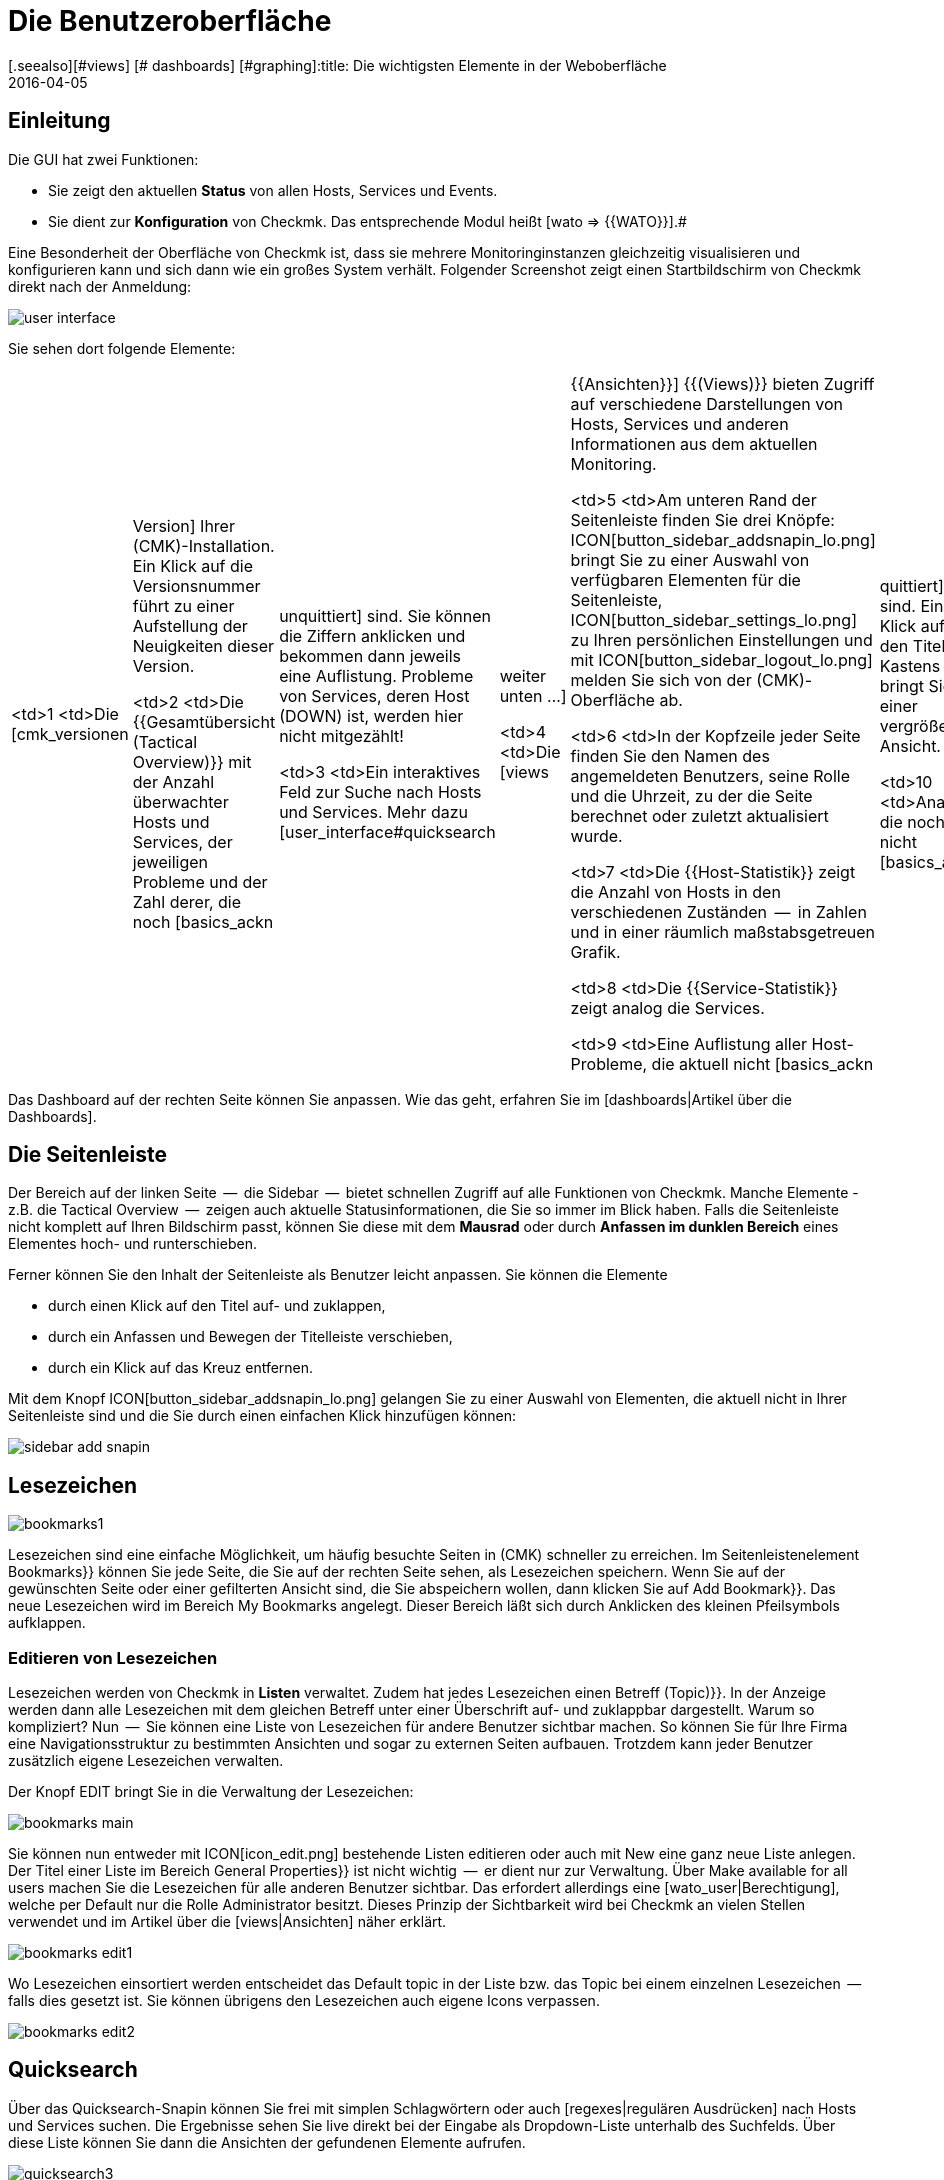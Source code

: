 = Die Benutzeroberfläche
:revdate: 2016-04-05
[.seealso][#views] [# dashboards] [#graphing]:title: Die wichtigsten Elemente in der Weboberfläche
:description: Nach der ersten Anmeldung in der Weboberfläche landet man auf einer grundlegenden Übersichtsseite. Die wichtigsten Elemente werden hier erläutert.

== Einleitung

Die GUI hat zwei Funktionen:

* Sie zeigt den aktuellen *Status* von allen Hosts, Services und Events.
* Sie dient zur *Konfiguration* von Checkmk. Das entsprechende Modul heißt [wato => {{WATO}}].# 

Eine Besonderheit der Oberfläche von Checkmk ist, dass sie mehrere
Monitoringinstanzen gleichzeitig visualisieren und konfigurieren kann und
sich dann wie ein großes System verhält. Folgender Screenshot zeigt einen
Startbildschirm von Checkmk direkt nach der Anmeldung:

image::bilder/user_interface.png[align=center,]

Sie sehen dort folgende Elemente:

[cols=, ]
|===

  <td>1
  <td>Die [cmk_versionen|Version] Ihrer (CMK)-Installation. Ein Klick
  auf die Versionsnummer führt zu einer Aufstellung der Neuigkeiten dieser
  Version.


  <td>2
  <td>Die {{Gesamtübersicht (Tactical Overview)}} mit der Anzahl überwachter
  Hosts und Services, der jeweiligen Probleme und der Zahl derer, die noch
  [basics_ackn|unquittiert] sind. Sie können die Ziffern anklicken und
  bekommen dann jeweils eine Auflistung. Probleme von Services, deren Host
  (DOWN) ist, werden hier nicht mitgezählt!


  <td>3
  <td>Ein interaktives Feld zur Suche nach Hosts und Services. Mehr dazu
  [user_interface#quicksearch|weiter unten&nbsp;&#8230;]


  <td>4
  <td>Die [views|{{Ansichten}}] {{(Views)}} bieten Zugriff auf verschiedene
  Darstellungen von Hosts, Services und anderen Informationen aus dem
  aktuellen Monitoring.


  <td>5
  <td>Am unteren Rand der Seitenleiste finden Sie drei Knöpfe:
  ICON[button_sidebar_addsnapin_lo.png] bringt Sie zu einer
  Auswahl von verfügbaren Elementen für die Seitenleiste,
  ICON[button_sidebar_settings_lo.png] zu Ihren persönlichen Einstellungen
  und mit ICON[button_sidebar_logout_lo.png] melden Sie sich von der
  (CMK)-Oberfläche ab.


  <td>6
  <td>In der Kopfzeile jeder Seite finden Sie den Namen des angemeldeten
  Benutzers, seine Rolle und die Uhrzeit, zu der die Seite berechnet oder
  zuletzt aktualisiert wurde.


  <td>7
  <td>Die {{Host-Statistik}} zeigt die Anzahl von Hosts in den verschiedenen
  Zuständen  --  in Zahlen und in einer räumlich maßstabsgetreuen Grafik.


  <td>8
  <td>Die {{Service-Statistik}} zeigt analog die Services.


  <td>9
  <td>Eine Auflistung aller Host-Probleme, die aktuell nicht
  [basics_ackn|quittiert] sind. Ein Klick auf den Titel des Kastens bringt
  Sie zu einer vergrößerten Ansicht.


  <td>10
  <td>Analog die noch nicht [basics_ackn|quittierten] Service-Probleme.


  <td>11
  <td>Die Ereignisse des Monitorings der letzten vier Stunden.


  <td>12
  <td>Knopf zum Anpassen des Dashboards.

|===

Das Dashboard auf der rechten Seite können Sie anpassen. Wie das geht, erfahren Sie
im [dashboards|Artikel über die Dashboards].


[#sidebar]
== Die Seitenleiste

Der Bereich auf der linken Seite  --  die [.guihints]#Sidebar#  --  bietet schnellen Zugriff auf
alle Funktionen von Checkmk. Manche Elemente - z.B. die [.guihints]#Tactical Overview#  --  zeigen
auch aktuelle Statusinformationen, die Sie so immer im Blick haben. Falls die
Seitenleiste nicht komplett auf Ihren Bildschirm passt, können Sie diese mit dem
*Mausrad* oder durch *Anfassen im dunklen Bereich* eines Elementes
hoch- und runterschieben.

Ferner können Sie den Inhalt der Seitenleiste als Benutzer leicht anpassen.
Sie können die Elemente

* durch einen Klick auf den Titel auf- und zuklappen,
* durch ein Anfassen und Bewegen der Titelleiste verschieben,
* durch ein Klick auf das Kreuz entfernen.

Mit dem Knopf ICON[button_sidebar_addsnapin_lo.png] gelangen Sie zu einer Auswahl
von Elementen, die aktuell nicht in Ihrer Seitenleiste sind und die Sie
durch einen einfachen Klick hinzufügen können:

image::bilder/sidebar_add_snapin.png[align=border]


[#bookmarks]
== Lesezeichen

image::bilder/bookmarks1.png[align=float,left]

Lesezeichen sind eine einfache Möglichkeit, um häufig besuchte Seiten in
(CMK) schneller zu erreichen. Im Seitenleisten&shy;element [.guihints]#Bookmarks}}# 
können Sie jede Seite, die Sie auf der rechten Seite sehen, als Lesezeichen
speichern.  Wenn Sie auf der gewünschten Seite oder einer gefilterten Ansicht
sind, die Sie abspeichern wollen, dann klicken Sie auf [.guihints]#Add Bookmark}}.# Das
neue Lesezeichen wird im Bereich [.guihints]#My Bookmarks# angelegt.  Dieser Bereich
läßt sich durch Anklicken des kleinen Pfeilsymbols aufklappen.


=== Editieren von Lesezeichen

Lesezeichen werden von Checkmk in *Listen* verwaltet. Zudem hat
jedes Lesezeichen einen Betreff [.guihints]#(Topic)}}.# In der Anzeige werden dann
alle Lesezeichen mit dem gleichen Betreff unter einer Überschrift auf-
und zuklappbar dargestellt.  Warum so kompliziert? Nun  --  Sie können eine
Liste von Lesezeichen für andere Benutzer sichtbar machen. So können Sie
für Ihre Firma eine Navigationsstruktur zu bestimmten Ansichten und sogar
zu externen Seiten aufbauen. Trotzdem kann jeder Benutzer zusätzlich eigene
Lesezeichen verwalten.

Der Knopf [.guihints]#EDIT# bringt Sie in die Verwaltung der Lesezeichen:

image::bilder/bookmarks_main.png[align=border]

Sie können nun entweder mit ICON[icon_edit.png] bestehende Listen editieren oder
auch mit [.guihints]#New# eine ganz neue Liste anlegen. Der [.guihints]#Titel# einer Liste
im Bereich [.guihints]#General Properties}}# 
ist nicht wichtig  --  er dient nur zur Verwaltung. 
Über [.guihints]#Make available for all users# machen Sie die Lesezeichen für alle
anderen Benutzer sichtbar. Das erfordert allerdings eine [wato_user|Berechtigung], welche
per Default nur die Rolle [.guihints]#Administrator# besitzt.
Dieses Prinzip der Sichtbarkeit wird bei Checkmk an vielen Stellen verwendet
und im Artikel über die [views|Ansichten] näher erklärt.

image::bilder/bookmarks_edit1.png[align=border]

Wo Lesezeichen einsortiert
werden entscheidet das [.guihints]#Default topic# in der Liste bzw. das [.guihints]#Topic# bei
einem einzelnen Lesezeichen  --  falls dies gesetzt ist. Sie können übrigens
den Lesezeichen auch eigene Icons verpassen.

image::bilder/bookmarks_edit2.png[align=border]


[#quicksearch]
== Quicksearch

Über das Quicksearch-Snapin können Sie frei mit simplen Schlagwörtern oder
auch [regexes|regulären Ausdrücken] nach Hosts und Services suchen. Die Ergebnisse
sehen Sie live direkt bei der Eingabe als Dropdown-Liste unterhalb des
Suchfelds. Über diese Liste können Sie dann die Ansichten der gefundenen
Elemente aufrufen.

image::bilder/quicksearch3.png[align=float,left]

Neben der freien Suche können Sie auch ganz explizit Filter setzen und
kombinieren, um zum Beispiel gezielt nach bestimmten Services auf bestimmten
Hosts zu suchen. So würde etwa `h: ^myhost s: myservice` alle Services finden,
die `myservice` enthalten und auf Hosts laufen, die mit
`myhost` beginnen.

Die Filter können Sie auch mehrfach und kombiniert nutzen. Mehrere
Instanzen eines Filters werden dabei mit *ODER* verknüpft,
unterschiedliche Filter mit *UND.* Ausnahme: Mehrere Hostmerkmal-Filter
(tg:) werden immer mit *UND* verbunden. Wenn Sie keine Filter setzen,
durchläuft die Suche automatisch die Filter für Hostname, Hostalias,
Hostadresse und Servicebeschreibung -- und zwar in dieser Reihenfolge.
Sie können die Standardfilter und deren Reihenfolge unter
[.guihints]#WATO => Global Settings => UserInterface => Quicksearchsearch order}}# 
anpassen.

Folgende Filter stehen Ihnen zur Verfügung:


[cols=20,10,20,20, options="header"]
|===


|Filter
|Befehl
|Auto-Suche
|Verknüpfung
|Beispiel


|Host-ID
|h:
|Ja
|ODER
|h: oracle


|Servicebeschreibung
|s:
|Ja
|ODER
|s: cpu h: myhost 


|Hostgruppe
|hg:
|Nein
|ODER
|hg: server hg: database


|Servicegruppe
|sg:
|Nein
|ODER
|sg: testing s: myservice


|Hostadresse
|ad:
|Ja
|ODER
|ad: 192.168.200. s: test


|Hostalias
|al:
|Ja
|ODER
|al: database al: _db


|Hostmerkmal
|tg:
|Nein
|UND
|tg: windows tg: testing

|===

In Kombination mit regulären Ausdrücken ergeben sich daraus präzise,
komplexe Filtermöglichkeiten, etwa
`h: ^My.*Host$ s: ^my.*(\d|test)$ tg: mytag tg: mytest`.
Damit würden gefunden: Services, die mit `my` beginnen und mit einer
_Ziffer_ oder `test` enden, auf Hosts laufen, die mit
`My` beginnen und mit `Host` enden sowie letztlich die beiden
Hostmerkmale `mytag` und `mytest` vorweisen.

Sie können reguläre Ausdrücke für jeden einzelnen Filter nutzen -- allerdings
nicht bei jeder beliebigen Kombination. Sobald Sie Gruppen- oder Hostmerkmal-Filter
zusätzlich zu Host- oder Service-Filtern (Name, Adresse, Alias) setzen, müssen erstere
explizit angegeben werden, also beispielsweise
`hg: Webserver s: (apache|nginx)`. Was entsprechend *nicht* geht:
`hg: Web.* s: (apache|nginx)`. Hintergrund: Die unterschiedlichen Filter sprechen
unterschiedliche Quellen mit unterschiedlichen Datenstrukturen und Funktionen an.
Heraussuchen können Sie die konkreten Hostgruppen aber wie gesagt freilich auch über Muster,
`hg: .*server`, um diese dann in Abfrage zu nutzen.

Im Hintergrund werden aus diesen Suchen [livestatus|Livestatus-Abfragen]
erstellt. Aus `h: localhost s: mem s: cpu h:switch-intern` würde zum Beispiel:

[source,bash]
----
OM(mysite):lq
GET services
Cache: reload
Columns: service_description host_name hostgroups servicegroups
Filter: host_name ~~ switch-intern
Filter: host_name ~~ localhost
Or: 2
Filter: service_description ~~ cpu
Filter: service_description ~~ mem
Or: 2
And: 2
Limit: 80

CPU utilization;localhost;;
Memory;localhost;;
CPU load;localhost;;
CPU utilization;myhost;;
Memory;myhost;;
CPU load;myhost;;

OM(mysite):
----

Sie sehen in der obigen Livestatus-Abfrage auch den Wert `Limit: 80`.
Die Dropdown-Liste des Quicksearch-Snapins ist standardmäßig auf diese 80
Treffer limitiert. Sie können den Wert jedoch unter
[.guihints]#WATO => Global Settings => UserInterface => Numberof elements to show in Quicksearch}}# 
anpassen.

== Themes
Die GUI gibt es seit Version VERSION[1.5.0b9] mit zwei unterschiedlichen
Themes: Standardmäßig ist das Theme [.guihints]#Modern# aktiviert, hier im Bild.

image::bilder/theme_switch_modern.png[]

Sie können aber auf das alte Checkmk-Design [.guihints]#Classic# wechseln, dessen
Screenshots Ihnen in vielen externen Artikeln und auch in diesem Handbuch
begegnen werden.

Um das Theme global zu wechseln, öffnen Sie [.guihints]#WATO => Global Settings}},# scrollen Sie
zum Bereich [.guihints]#User Interface# und klicken Sie neben der Option
[.guihints]#User interface theme# auf den Knopf [.guihints]#Modern}}.# Im folgenden
Dialog können Sie dann das gewünschte Theme wählen.

image::bilder/theme_switch_classic.png[]

Natürlich können Sie Themes über [.guihints]#WATO => Users# auch für jeden Nutzer
[wato_user#user_config_personal|individuell festlegen].
Die Option finden Sie jeweils unter
[.guihints]#Personal Settings => UserInterface Theme}}.# Nutzer können Themes auch
selbst in ihren [wato_user#personal_settings => {{PersonalSettings}}]# umstellen.
